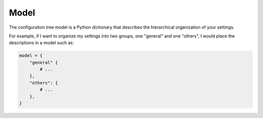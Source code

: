 Model
=====

The configuration tree model is a Python dictionary that describes the hierarchical organization of
your settings.

For example, if I want to organize my settings into two groups, one "general" and one "others",
I would place the descriptions in a model such as:

.. code-block:: Python

    model = {
        "general" {
            # ...
        },
        "others": {
            # ...
        },
    }
